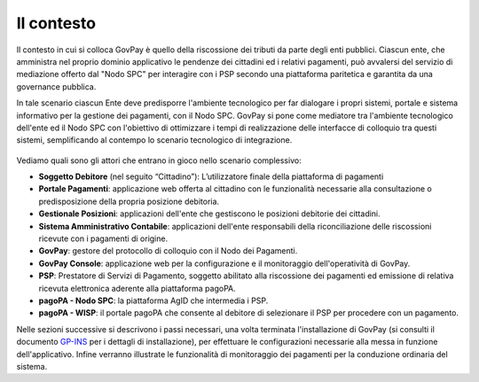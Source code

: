 .. _utente_contesto:

Il contesto
===========

Il contesto in cui si colloca GovPay è quello della riscossione dei
tributi da parte degli enti pubblici. Ciascun ente, che amministra nel
proprio dominio applicativo le pendenze dei cittadini ed i relativi
pagamenti, può avvalersi del servizio di mediazione offerto dal "Nodo
SPC" per interagire con i PSP secondo una piattaforma paritetica e
garantita da una governance pubblica. 

In tale scenario ciascun Ente deve predisporre l'ambiente tecnologico
per far dialogare i propri sistemi, portale e sistema informativo per la
gestione dei pagamenti, con il Nodo SPC. GovPay si pone come mediatore
tra l'ambiente tecnologico dell'ente ed il Nodo SPC con l'obiettivo di
ottimizzare i tempi di realizzazione delle interfacce di colloquio tra
questi sistemi, semplificando al contempo lo scenario tecnologico di integrazione.

.. figure:: ../_figure_utente/10000000000002CF00000253B67C83F68F49AAF4.jpg
   :alt: 
   :width: 17.605cm
   :height: 14.568cm

Vediamo quali sono gli attori che entrano in gioco nello scenario
complessivo:

-  **Soggetto Debitore** (nel seguito “Cittadino”): L’utilizzatore
   finale della piattaforma di pagamenti 
-  **Portale Pagamenti**: applicazione web offerta al cittadino con le
   funzionalità necessarie alla consultazione o predisposizione della
   propria posizione debitoria. 
-  **Gestionale Posizioni**: applicazioni dell'ente che gestiscono le
   posizioni debitorie dei cittadini.
-  **Sistema Amministrativo Contabile**: applicazioni dell'ente
   responsabili della riconciliazione delle riscossioni ricevute con i
   pagamenti di origine.
-  **GovPay**: gestore del protocollo di colloquio con il Nodo dei
   Pagamenti.
-  **GovPay Console**: applicazione web per la configurazione e il
   monitoraggio dell'operatività di GovPay. 
-  **PSP**: Prestatore di Servizi di Pagamento, soggetto abilitato alla
   riscossione dei pagamenti ed emissione di relativa ricevuta
   elettronica aderente alla piattaforma pagoPA.
-  **pagoPA - Nodo SPC**: la piattaforma AgID che intermedia i PSP.
-  **pagoPA - WISP**: il portale pagoPA che consente al debitore di
   selezionare il PSP per procedere con un pagamento.
   
Nelle sezioni successive si descrivono i passi necessari, una volta
terminata l'installazione di GovPay (si consulti il documento 
`GP-INS <#GPINS>`__ per i dettagli di installazione), per effettuare le
configurazioni necessarie alla messa in funzione dell'applicativo.
Infine verranno illustrate le funzionalità di monitoraggio dei pagamenti
per la conduzione ordinaria del sistema.

